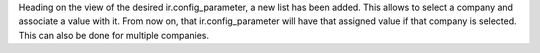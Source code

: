 Heading on the view of the desired ir.config_parameter, a new list has been added. 
This allows to select a company and associate a value with it. 
From now on, that ir.config_parameter will have that assigned value if that company is selected. 
This can also be done for multiple companies.
